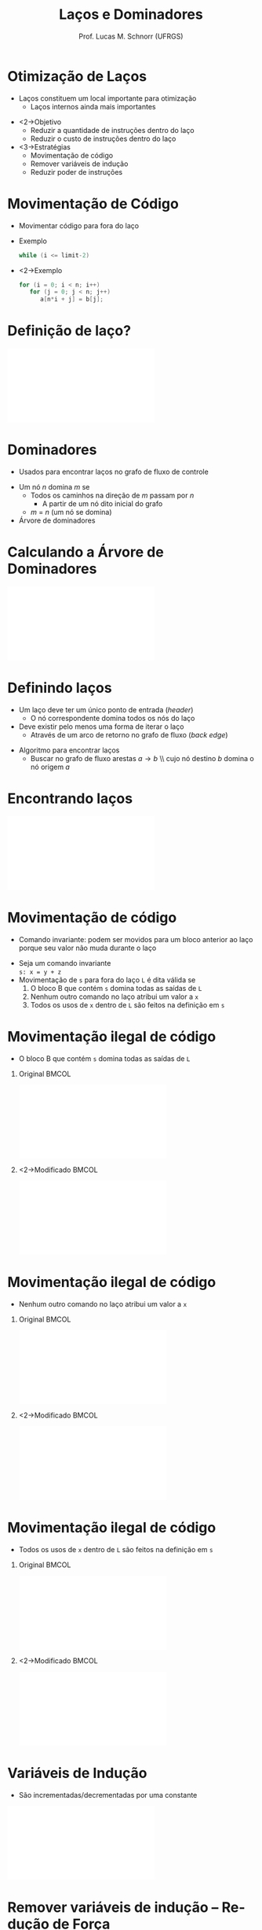# -*- coding: utf-8 -*-
# -*- mode: org -*-
#+startup: beamer overview indent
#+LANGUAGE: pt-br
#+TAGS: noexport(n)
#+EXPORT_EXCLUDE_TAGS: noexport
#+EXPORT_SELECT_TAGS: export

#+Title: Laços e Dominadores
#+Author: Prof. Lucas M. Schnorr (UFRGS)
#+Date: \copyleft

#+LaTeX_CLASS: beamer
#+LaTeX_CLASS_OPTIONS: [xcolor=dvipsnames]
#+OPTIONS:   H:1 num:t toc:nil \n:nil @:t ::t |:t ^:t -:t f:t *:t <:t
#+LATEX_HEADER: \input{../org-babel.tex}
#+LATEX_HEADER: \usepackage{listings}
#+LATEX_HEADER: \input{./c_style.tex}

* Otimização de Laços
   + Laços constituem um local importante para otimização
     + Laços internos ainda mais importantes
   \vfill
   + <2->Objetivo
     + Reduzir a quantidade de instruções dentro do laço
     + Reduzir o custo de instruções dentro do laço
   + <3->Estratégias
     + Movimentação de código
     + Remover variáveis de indução
     + Reduzir poder de instruções
* Movimentação de Código
   + Movimentar código para fora do laço
   + Exemplo
     #+begin_src C
     while (i <= limit-2)
     #+end_src
   + <2->Exemplo
     #+begin_src C
     for (i = 0; i < n; i++)
        for (j = 0; j < n; j++)
           a[n*i + j] = b[j];    
     #+end_src
* Definição de laço?
   #+BEGIN_CENTER
   \includegraphics[width=.37\linewidth]{./grafo-exemplo.pdf}
   #+END_CENTER
* Dominadores
   + Usados para encontrar laços no grafo de fluxo de controle
   \vfill
   + Um nó $n$ domina $m$ se
     + Todos os caminhos na direção de $m$ passam por $n$
       + A partir de um nó dito inicial do grafo
     + $m$ = $n$ (um nó se domina)
   + Árvore de dominadores
* Calculando a Árvore de Dominadores
   #+BEGIN_CENTER
   \includegraphics[width=.37\linewidth]{./grafo-exemplo.pdf}
   #+END_CENTER
* Definindo laços
   + Um laço deve ter um \alert{único ponto de entrada} (/header/)
     + O nó correspondente domina todos os nós do laço
   + Deve existir pelo menos uma forma de iterar o laço
     + Através de um arco de retorno no grafo de fluxo (/back edge/)
   \vfill
   + Algoritmo para encontrar laços
     + Buscar no grafo de fluxo arestas $a \rightarrow b$ \\ cujo nó
       destino $b$ \alert{domina} o nó origem $a$
* Encontrando laços
   #+BEGIN_CENTER
   \includegraphics[width=\linewidth]{./encontrando-lacos.pdf}
   #+END_CENTER
* Movimentação de código
   + \alert{Comando invariante}: podem ser movidos para um bloco
     anterior ao laço porque seu valor não muda durante o laço
   \vfill
   + Seja um comando invariante \\
     \texttt{s: x = y + z}
   + Movimentação de \texttt{s} para fora do laço \texttt{L} é dita \alert{válida} se
     1. O bloco B que contém \texttt{s} domina todas as saídas de \texttt{L}
     2. Nenhum outro comando no laço atribui um valor a \texttt{x}
     3. Todos os usos de \texttt{x} dentro de \texttt{L} são feitos na definição em \texttt{s}
* Movimentação ilegal de código
   + O bloco B que contém \texttt{s} domina todas as saídas de \texttt{L}
** Original                                                          :BMCOL:
    :PROPERTIES:
    :BEAMER_col: 0.5
    :END:
    #+BEGIN_CENTER
    \includegraphics[width=\linewidth]{./movimentacao-ilegal-1.pdf}
    #+END_CENTER
** <2->Modificado                                                    :BMCOL:
    :PROPERTIES:
    :BEAMER_col: 0.5
    :END:
    #+BEGIN_CENTER
    \includegraphics[width=\linewidth]{./movimentacao-ilegal-1b.pdf}
    #+END_CENTER
* Movimentação ilegal de código
   + Nenhum outro comando no laço atribui um valor a \texttt{x}
** Original                                                          :BMCOL:
    :PROPERTIES:
    :BEAMER_col: 0.5
    :END:
    #+BEGIN_CENTER
    \includegraphics[width=\linewidth]{./movimentacao-ilegal-2.pdf}
    #+END_CENTER
** <2->Modificado                                                    :BMCOL:
    :PROPERTIES:
    :BEAMER_col: 0.5
    :END:
    #+BEGIN_CENTER
    \includegraphics[width=\linewidth]{./movimentacao-ilegal-2b.pdf}
    #+END_CENTER
* Movimentação ilegal de código
   + Todos os usos de \texttt{x} dentro de \texttt{L} são feitos na definição em \texttt{s}
** Original                                                          :BMCOL:
    :PROPERTIES:
    :BEAMER_col: 0.5
    :END:
    #+BEGIN_CENTER
    \includegraphics[width=\linewidth]{./movimentacao-ilegal-3.pdf}
    #+END_CENTER
** <2->Modificado                                                    :BMCOL:
    :PROPERTIES:
    :BEAMER_col: 0.5
    :END:
    #+BEGIN_CENTER
    \includegraphics[width=\linewidth]{./movimentacao-ilegal-3b.pdf}
    #+END_CENTER
* Variáveis de Indução
   + São incrementadas/decrementadas por uma constante
   \vfill
   #+BEGIN_CENTER
   \includegraphics[width=\linewidth]{./reducao-forca.pdf}
   #+END_CENTER
* Remover variáveis de indução -- Redução de Força
   + Elimina-se todas menos uma variável de indução
   + Reduzir força \rightarrow substituir operador por um mais barato
   #+BEGIN_CENTER
   \includegraphics[width=\linewidth]{./reducao-forca-2.pdf}
   #+END_CENTER
* Exercício de Otimização de Laços
   \vspace{-0.2cm}
   \small
   |  1 | n = 12            |   | 19 | t12 = t9 + t11       |
   |  2 | m = 80            |   | 20 | if t4 >= t12 goto 33 |
   |  3 | j = 1             |   | 21 | t13 = 4 * j          |
   |  4 | if j > n goto 37  |   | 22 | t14 = weight[t13]    |
   |  5 | i = 1             |   | 23 | t15 = i - t14        |
   |  6 | if i > m goto 35  |   | 24 | t16 = t15 * 4        |
   |  7 | t1 = 4 * j        |   | 25 | t17 = cost[t16]      |
   |  8 | t2 = weight[t1]   |   | 26 | t18 = 4 * j          |
   |  9 | if i < t2 goto 33 |   | 27 | t19 = val[t18]       |
   | 10 | t3 = 4 * i        |   | 28 | t20 = t17 + t19      |
   | 11 | t4 = cost[t3]     |   | 29 | t21 = 4 * i          |
   | 12 | t5 = 4 * j        |   | 30 | cost[t21] = t20      |
   | 13 | t6 = weight[t5]   |   | 31 | t22 = 4 * i          |
   | 14 | t7 = i - t6       |   | 32 | best[t22] = j        |
   | 15 | t8 = t7 * 4       |   | 33 | i = i + 1            |
   | 16 | t9 = cost[t8]     |   | 34 | goto 6               |
   | 17 | t10 = 4 * j       |   | 35 | j = j + 1            |
   | 18 | t11 = val[t10]    |   | 36 | goto 4               |


